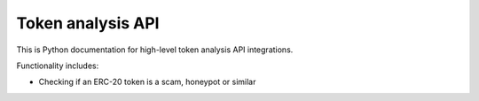 Token analysis API
------------------

This is Python documentation for high-level token analysis API integrations.

Functionality includes:

- Checking if an ERC-20 token is a scam, honeypot or similar

.. autosummary::
   :toctree: _autosummary_token_analysis
   :recursive:

   eth_defi.token_analysis.tokensniffer
   eth_defi.token_analysis.sqlite_cache

